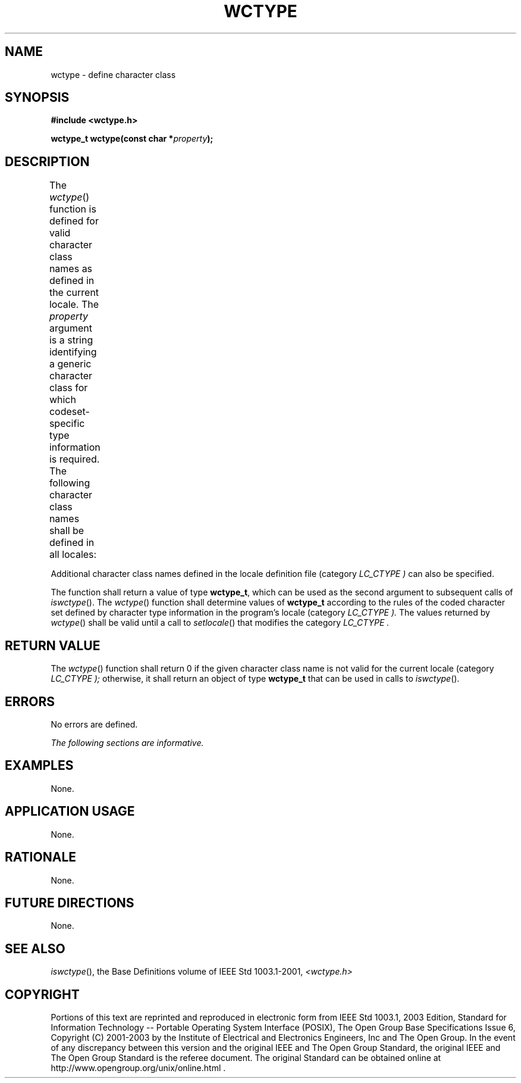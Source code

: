 .\" Copyright (c) 2001-2003 The Open Group, All Rights Reserved 
.TH "WCTYPE" 3 2003 "IEEE/The Open Group" "POSIX Programmer's Manual"
.\" wctype 
.SH NAME
wctype \- define character class
.SH SYNOPSIS
.LP
\fB#include <wctype.h>
.br
.sp
wctype_t wctype(const char *\fP\fIproperty\fP\fB);
.br
\fP
.SH DESCRIPTION
.LP
The \fIwctype\fP() function is defined for valid character class names
as defined in the current locale. The \fIproperty\fP
argument is a string identifying a generic character class for which
codeset-specific type information is required. The following
character class names shall be defined in all locales:
.TS C
center; lw(26) lw(26) lw(26).
T{
\fB
.br
alnum
.br
alpha
.br
blank
.br
cntrl
.br
\fP
T}	T{
\fB
.br
digit
.br
graph
.br
lower
.br
print
.br
\fP
T}	T{
\fB
.br
punct
.br
space
.br
upper
.br
xdigit
.br
\fP
T}
.TE
.LP
Additional character class names defined in the locale definition
file (category \fILC_CTYPE )\fP can also be specified.
.LP
The function shall return a value of type \fBwctype_t\fP, which can
be used as the second argument to subsequent calls of \fIiswctype\fP().
The \fIwctype\fP() function shall determine values of \fBwctype_t\fP
according to the rules of the coded character set defined by character
type information in the program's locale (category
\fILC_CTYPE ).\fP The values returned by \fIwctype\fP() shall be valid
until a call to \fIsetlocale\fP() that modifies the category \fILC_CTYPE
\&.\fP
.SH RETURN VALUE
.LP
The \fIwctype\fP() function shall return 0 if the given character
class name is not valid for the current locale (category
\fILC_CTYPE );\fP otherwise, it shall return an object of type \fBwctype_t\fP
that can be used in calls to \fIiswctype\fP().
.SH ERRORS
.LP
No errors are defined.
.LP
\fIThe following sections are informative.\fP
.SH EXAMPLES
.LP
None.
.SH APPLICATION USAGE
.LP
None.
.SH RATIONALE
.LP
None.
.SH FUTURE DIRECTIONS
.LP
None.
.SH SEE ALSO
.LP
\fIiswctype\fP(), the Base Definitions volume of IEEE\ Std\ 1003.1-2001,
\fI<wctype.h>\fP
.SH COPYRIGHT
Portions of this text are reprinted and reproduced in electronic form
from IEEE Std 1003.1, 2003 Edition, Standard for Information Technology
-- Portable Operating System Interface (POSIX), The Open Group Base
Specifications Issue 6, Copyright (C) 2001-2003 by the Institute of
Electrical and Electronics Engineers, Inc and The Open Group. In the
event of any discrepancy between this version and the original IEEE and
The Open Group Standard, the original IEEE and The Open Group Standard
is the referee document. The original Standard can be obtained online at
http://www.opengroup.org/unix/online.html .
